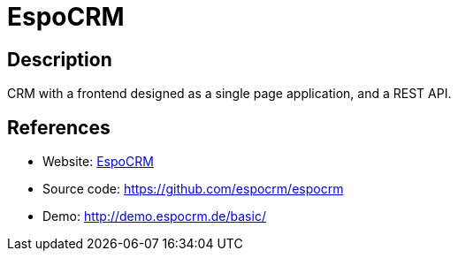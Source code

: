 = EspoCRM

:Name:          EspoCRM
:Language:      PHP
:License:       GPL-3.0
:Topic:         Groupware
:Category:      
:Subcategory:   

// END-OF-HEADER. DO NOT MODIFY OR DELETE THIS LINE

== Description

CRM with a frontend designed as a single page application, and a REST API.

== References

* Website: https://www.espocrm.com/[EspoCRM]
* Source code: https://github.com/espocrm/espocrm[https://github.com/espocrm/espocrm]
* Demo: http://demo.espocrm.de/basic/[http://demo.espocrm.de/basic/]
